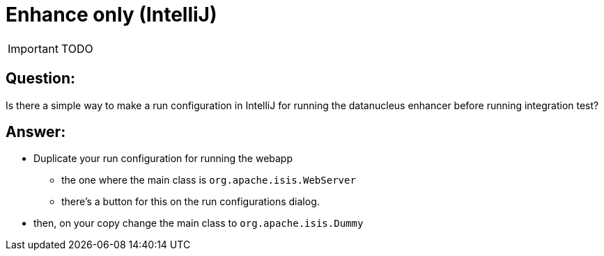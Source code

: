 = Enhance only (IntelliJ)
:Notice: Licensed to the Apache Software Foundation (ASF) under one or more contributor license agreements. See the NOTICE file distributed with this work for additional information regarding copyright ownership. The ASF licenses this file to you under the Apache License, Version 2.0 (the "License"); you may not use this file except in compliance with the License. You may obtain a copy of the License at. http://www.apache.org/licenses/LICENSE-2.0 . Unless required by applicable law or agreed to in writing, software distributed under the License is distributed on an "AS IS" BASIS, WITHOUT WARRANTIES OR  CONDITIONS OF ANY KIND, either express or implied. See the License for the specific language governing permissions and limitations under the License.
:_basedir: ../
:_imagesdir: images/

IMPORTANT: TODO


== Question:

Is there a simple way to make a run configuration in IntelliJ for running the datanucleus enhancer before running integration test?

== Answer:

* Duplicate your run configuration for running the webapp
** the one where the main class is `org.apache.isis.WebServer`
** there's a button for this on the run configurations dialog.
* then, on your copy change the main class to `org.apache.isis.Dummy`